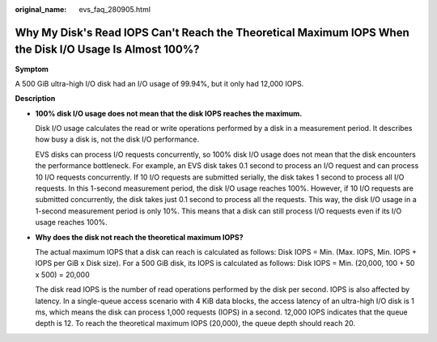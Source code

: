 :original_name: evs_faq_280905.html

.. _evs_faq_280905:

Why My Disk's Read IOPS Can't Reach the Theoretical Maximum IOPS When the Disk I/O Usage Is Almost 100%?
========================================================================================================

**Symptom**

A 500 GiB ultra-high I/O disk had an I/O usage of 99.94%, but it only had 12,000 IOPS.

**Description**

-  **100% disk I/O usage does not mean that the disk IOPS reaches the maximum.**

   Disk I/O usage calculates the read or write operations performed by a disk in a measurement period. It describes how busy a disk is, not the disk I/O performance.

   EVS disks can process I/O requests concurrently, so 100% disk I/O usage does not mean that the disk encounters the performance bottleneck. For example, an EVS disk takes 0.1 second to process an I/O request and can process 10 I/O requests concurrently. If 10 I/O requests are submitted serially, the disk takes 1 second to process all I/O requests. In this 1-second measurement period, the disk I/O usage reaches 100%. However, if 10 I/O requests are submitted concurrently, the disk takes just 0.1 second to process all the requests. This way, the disk I/O usage in a 1-second measurement period is only 10%. This means that a disk can still process I/O requests even if its I/O usage reaches 100%.

-  **Why does the disk not reach the theoretical maximum IOPS?**

   The actual maximum IOPS that a disk can reach is calculated as follows: Disk IOPS = Min. (Max. IOPS, Min. IOPS + IOPS per GiB x Disk size). For a 500 GiB disk, its IOPS is calculated as follows: Disk IOPS = Min. (20,000, 100 + 50 x 500) = 20,000

   The disk read IOPS is the number of read operations performed by the disk per second. IOPS is also affected by latency. In a single-queue access scenario with 4 KiB data blocks, the access latency of an ultra-high I/O disk is 1 ms, which means the disk can process 1,000 requests (IOPS) in a second. 12,000 IOPS indicates that the queue depth is 12. To reach the theoretical maximum IOPS (20,000), the queue depth should reach 20.
